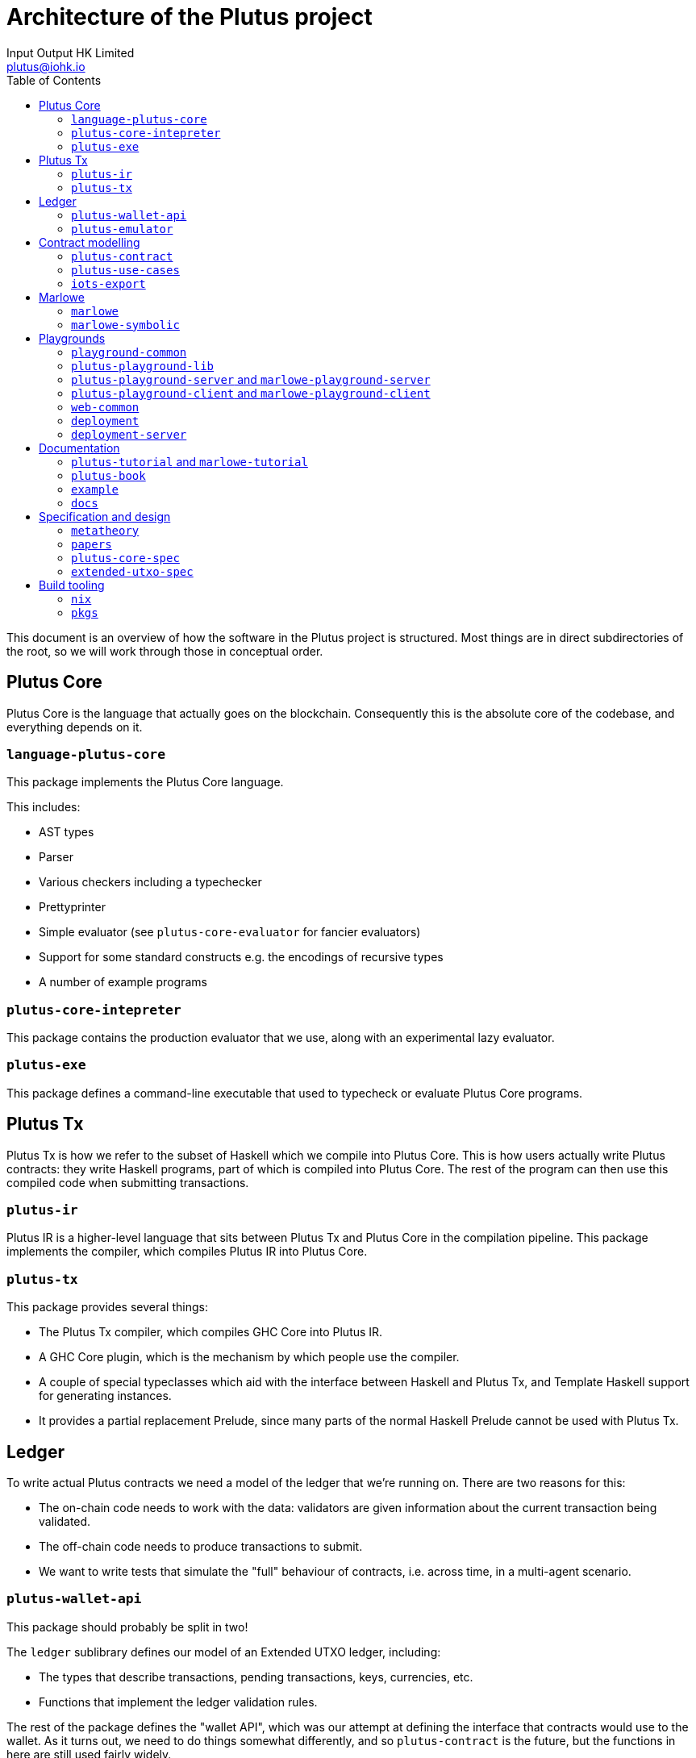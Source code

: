 = Architecture of the Plutus project
:email: plutus@iohk.io
:author: Input Output HK Limited
:toc: left
:reproducible:

This document is an overview of how the software in the Plutus project is
structured. Most things are in direct subdirectories of the root, so we will
work through those in conceptual order.

== Plutus Core

Plutus Core is the language that actually goes on the blockchain. Consequently
this is the absolute core of the codebase, and everything depends on it.

=== `language-plutus-core`

This package implements the Plutus Core language.

This includes:

- AST types
- Parser
- Various checkers including a typechecker
- Prettyprinter
- Simple evaluator (see `plutus-core-evaluator` for fancier evaluators)
- Support for some standard constructs e.g. the encodings of recursive types
- A number of example programs

=== `plutus-core-intepreter`

This package contains the production evaluator that we use, along with an experimental
lazy evaluator.

=== `plutus-exe`

This package defines a command-line executable that used to typecheck or
evaluate Plutus Core programs.

== Plutus Tx

Plutus Tx is how we refer to the subset of Haskell which we compile into Plutus
Core. This is how users actually write Plutus contracts: they write Haskell
programs, part of which is compiled into Plutus Core. The rest of the program
can then use this compiled code when submitting transactions.

=== `plutus-ir`

Plutus IR is a higher-level language that sits between Plutus Tx and Plutus
Core in the compilation pipeline. This package implements the compiler, which
compiles Plutus IR into Plutus Core.

=== `plutus-tx`

This package provides several things:

- The Plutus Tx compiler, which compiles GHC Core into
Plutus IR.
- A GHC Core plugin, which is the mechanism by which people use
the compiler.
- A couple of special typeclasses which aid with the interface
between Haskell and Plutus Tx, and Template Haskell support for
generating instances.
- It provides a partial replacement Prelude, since many parts of the
normal Haskell Prelude cannot be used with Plutus Tx.

== Ledger

To write actual Plutus contracts we need a model of the ledger that we're
running on. There are two reasons for this:

- The on-chain code needs to work with the data: validators are given information
  about the current transaction being validated.
- The off-chain code needs to produce transactions to submit.
- We want to write tests that simulate the "full" behaviour of contracts, i.e.
  across time, in a multi-agent scenario.

=== `plutus-wallet-api`

This package should probably be split in two!

The `ledger` sublibrary defines our model of an Extended UTXO ledger, including:

- The types that describe transactions, pending transactions, keys, currencies, etc.
- Functions that implement the ledger validation rules.

The rest of the package defines the "wallet API", which was our attempt at
defining the interface that contracts would use to the wallet. As it turns out,
we need to do things somewhat differently, and so `plutus-contract` is the
future, but the functions in here are still used fairly widely.

=== `plutus-emulator`

This package defines the chain emulator, which is used for tests, and to back
the simulations in the Plutus Playground.

== Contract modelling

We want to help people write "contracts". When we say that, we mean both:

. A high-level application that exposes a limited API and
is suitable for running inside something like a wallet smart contract backend.
. An implementation of a conceptual "contract" (e.g. a crowdfunding contract),
including both the on-chain code and the eventual contract application.

These packages are geared towards providing the tools to do that, and building
up examples to ensure that we have adequate functionality.

=== `plutus-contract`

This package has a new API for defining "contracts": bundled applications that
interact with a wallet smart contract backend. This is in many ways the
"successor" to much of `plutus-wallet-api`, and should eventually
replace much of it.

=== `plutus-use-cases`

This package contains worked examples of a number of contracts, along with
tests using the emulator. This should always be our "most real" project: this is
where we try and do the things that we think people will really try and do.

It has a few other miscellaneous tests and benchmarks that use the use-cases as
a source of large/real validators.

=== `iots-export`

This package defines a scheme for exporting interfaces to Typescript using IOTS.
This is used by `plutus-contract` to expose an interface for Typescript clients.

== Marlowe

Although conceptually separate from Plutus, a fair amount of Marlowe-related
code is in the Plutus repository. This is for two different reasons:

. We have an implementation of Marlowe on top of Plutus, which depends on the
other code in the repository.
. The Marlowe Playground shares code and deployment infrastructure with the
Plutus Playground.

=== `marlowe`

This package contains an implementation of the Marlowe interpreter as a Plutus
contract.

=== `marlowe-symbolic`

This package contains a web-service for doing static analysis of Marlowe
programs using symbolic execution.

== Playgrounds

The Plutus/Marlowe Playgrounds are our web-based environment for developing and
testing basic Plutus and Marlowe contracts. That means they're the main way that
anyone outside the team has interacted with out product!

=== `playground-common`

This package contains some library code which is shared between the Plutus and
Marlowe Playgrounds.

=== `plutus-playground-lib`

This package contains some library code for the Plutus Playground.

=== `plutus-playground-server` and `marlowe-playground-server`

These packages contain the servers that back the Plutus/Marlowe Playgrounds by
compiling user code and evaluating their simulations.

They also define executables that generate Purescript bindings for the types that
the Purescript code needs.

=== `plutus-playground-client` and `marlowe-playground-client`

These contain the Plutus/Marlowe Playground client code, written in Purescript.

=== `web-common`

This contains some Purescript client code that is shared between the Plutus and
Marlowe Playgrounds.

=== `deployment`

This folder contains the nixops/Terraform code used for deploying the Playgrounds.

=== `deployment-server`

This package contains a small server that handles automatic continuous
deployment of the alpha Playground whenever PRs are merged.

== Documentation

=== `plutus-tutorial` and `marlowe-tutorial`

These packages contains tutorials for Plutus/Marlowe. The Plutus tutorial is a
literate Haskell project, the Marlowe one is not (yet).

=== `plutus-book`

This package contains the Plutus Book. It is a literate Haskell project.

=== `example`

This contains an example project that is designed to help people get started if
they want to use our libraries locally, rather than in the Playground. This can
otherwise be quite challenging, since our projects aren't on Hackage yet!

=== `docs`

This folder contains a variety of miscellaneous documents.

NOTE: Many of these are quite out of date, but can be useful for reference.

== Specification and design

We have done a fair amount of work in specifying and formalizing parts of our
system. At the moment all of this work also lives in the Plutus repository, and
we even have some basic testing of the Haskell implementation against the Agda formalization.

=== `metatheory`

This folder contains the Agda formalization of the Plutus Core metatheory,
including a `plc-agda` executable that is the equivalent of the `plc` executable
from `plutus-exe`. This is used for some basic tests.

=== `papers`

This folder contains our published academic papers.

=== `plutus-core-spec`

This folder contains the Plutus Core specification.

=== `extended-utxo-spec`

This folder contains the Extended UTXO model specification.

NOTE: This is more of a design document, really, it's not aiming for full precision.

== Build tooling

=== `nix`

This contains miscellaneous Nix code.

=== `pkgs`

This contains the generated Nix code representing our Haskell package set.
